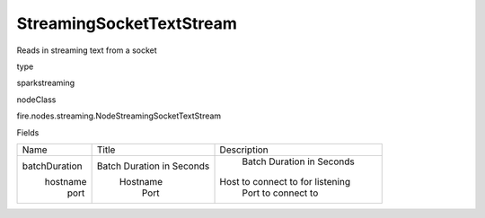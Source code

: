 
StreamingSocketTextStream
^^^^^^ 

Reads in streaming text from a socket

type

sparkstreaming

nodeClass

fire.nodes.streaming.NodeStreamingSocketTextStream

Fields

+---------------+---------------------------+----------------------------------+
|      Name     |           Title           |           Description            |
+---------------+---------------------------+----------------------------------+
| batchDuration | Batch Duration in Seconds |    Batch Duration in Seconds     |
|    hostname   |          Hostname         | Host to connect to for listening |
|      port     |            Port           |       Port to connect to         |
+---------------+---------------------------+----------------------------------+